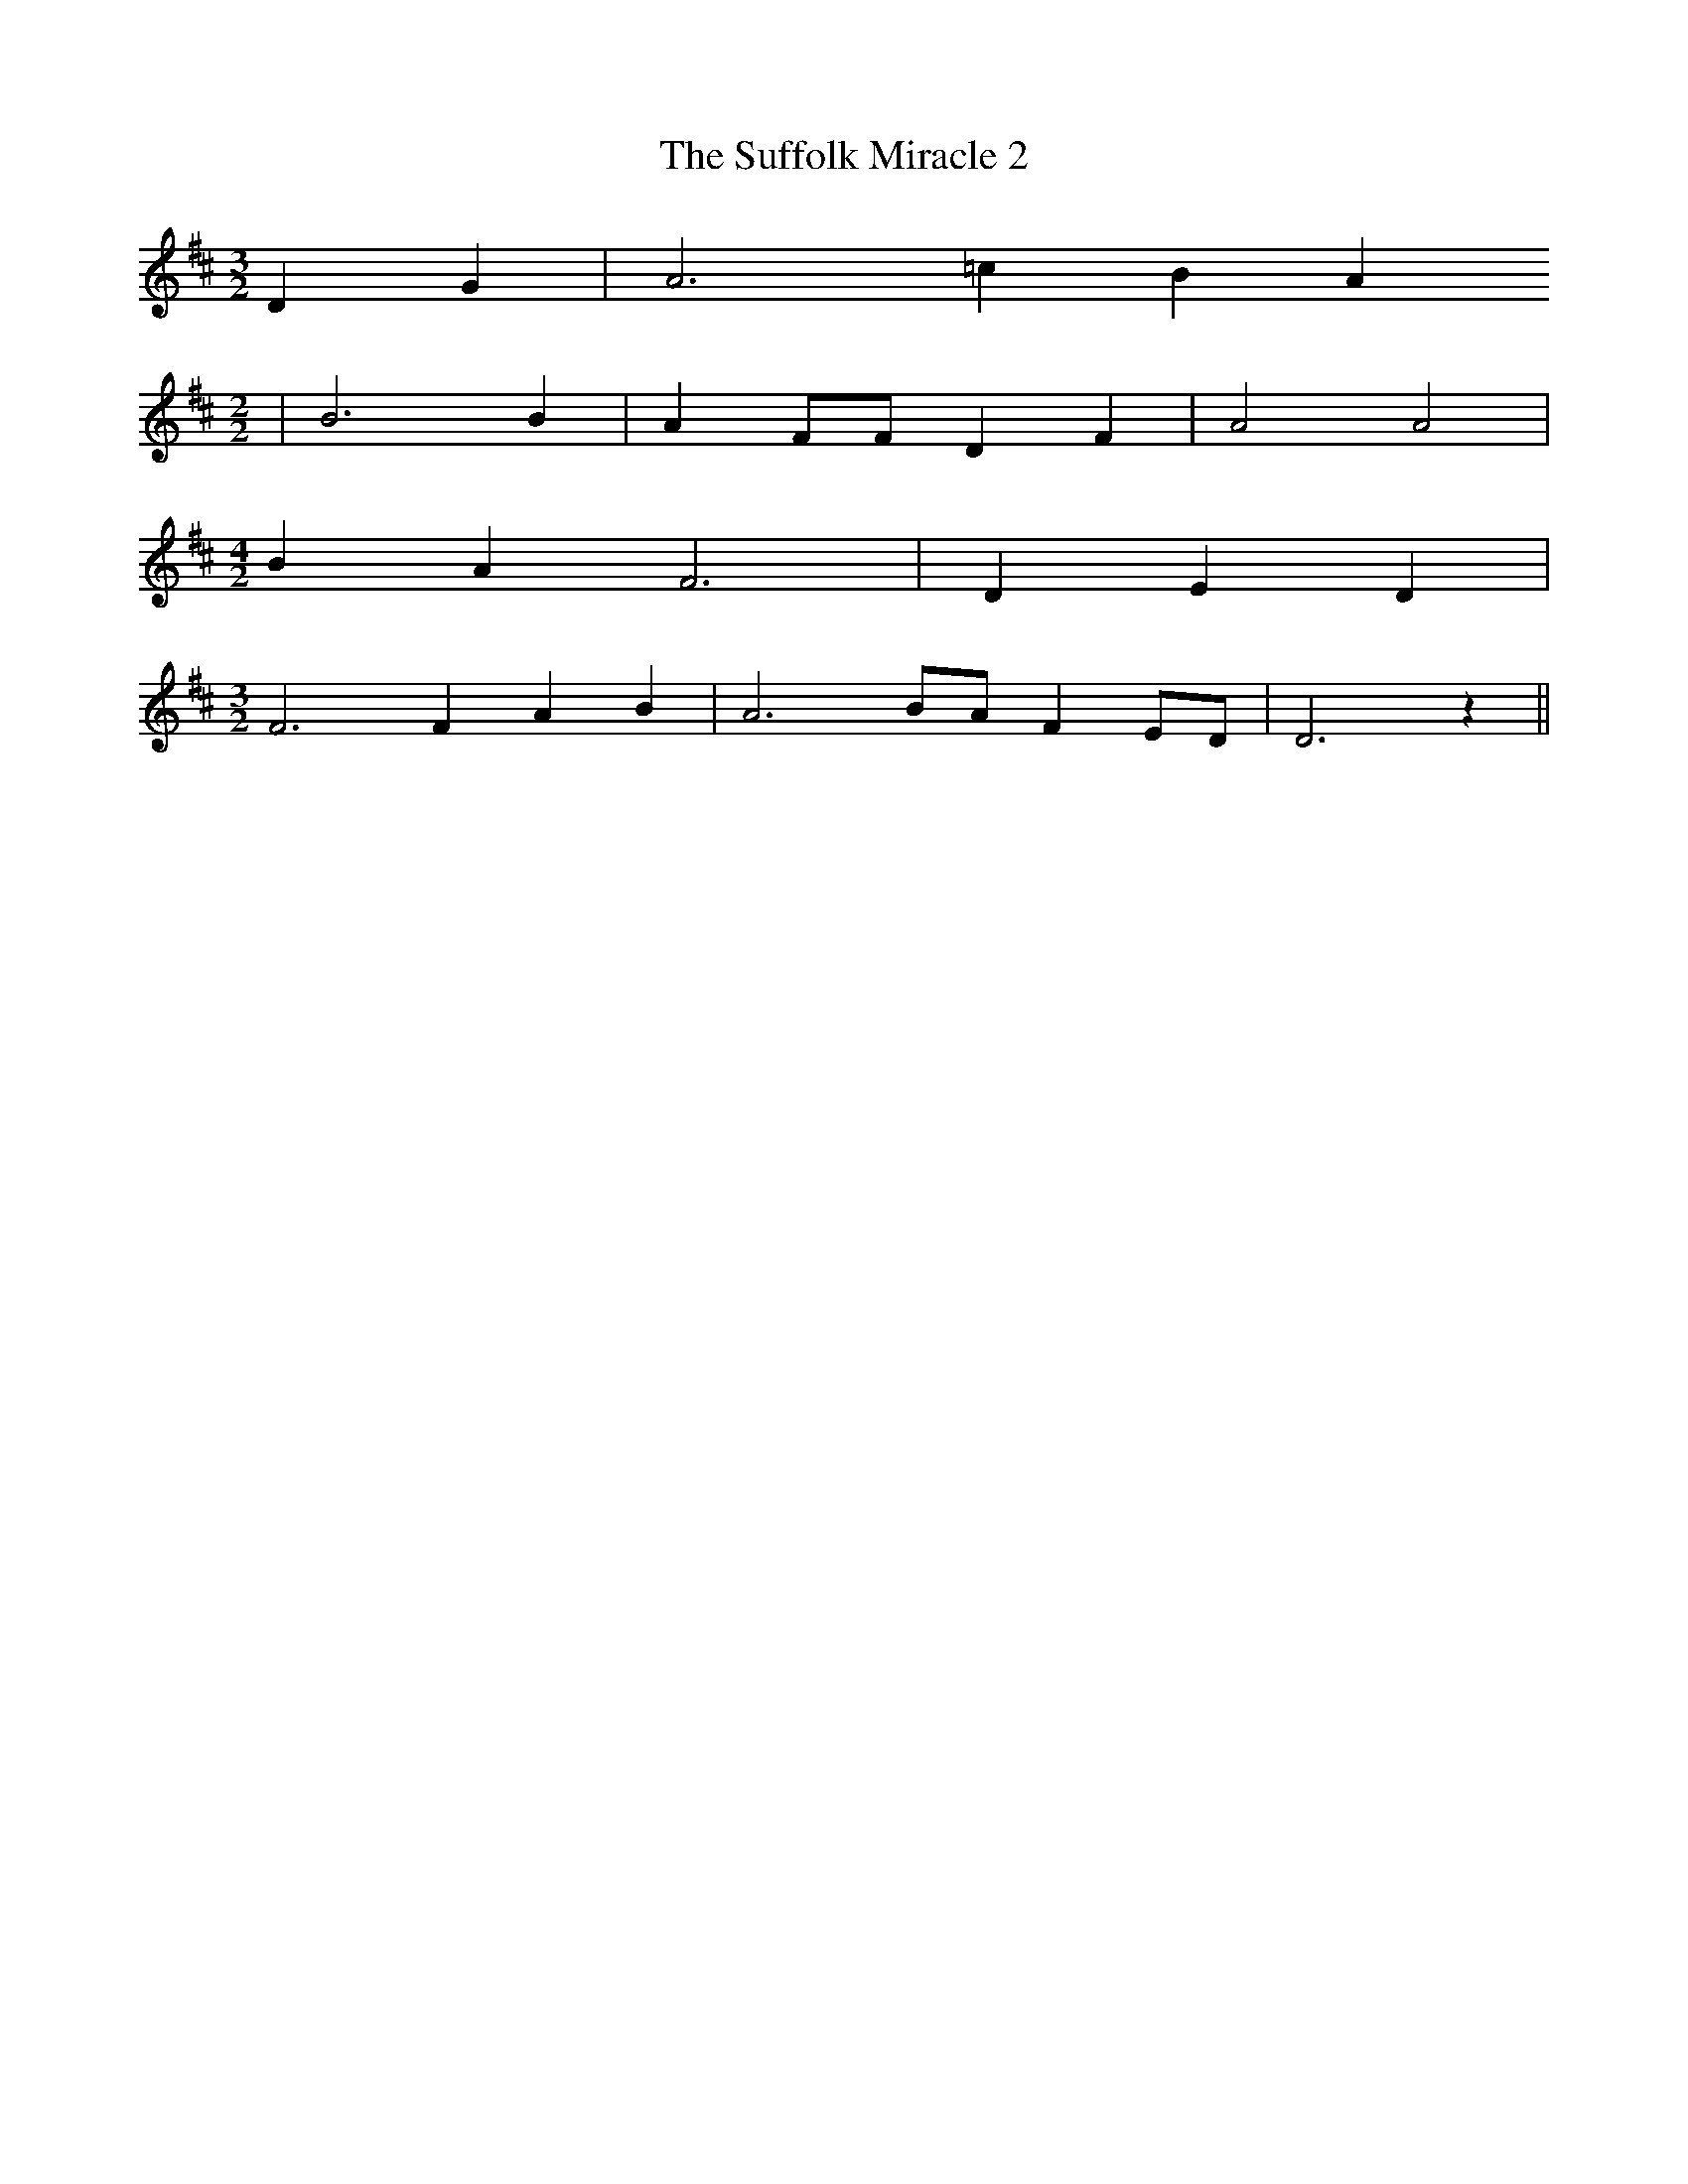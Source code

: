 % Generated more or less automatically by swtoabc by Erich Rickheit KSC
X:1
T:The Suffolk Miracle 2
M:3/2
L:1/4
K:D
 D G| A3 =c B A
M:2/2
| B3 B| A F/2F/2 D F| A2 A2|
M:4/2
 B A F3| D E D|
M:3/2
 F3 F A B| A3B/2-A/2 FE/2-D/2| D3 z||

